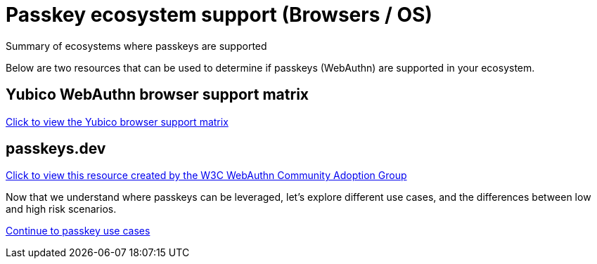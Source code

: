 = Passkey ecosystem support (Browsers / OS)
:description: Summary of ecosystems where passkeys are supported
:keywords: passkey, passkeys, developer, high assurance, FIDO2, CTAP, WebAuthn

Summary of ecosystems where passkeys are supported

Below are two resources that can be used to determine if passkeys (WebAuthn) are supported in your ecosystem.

== Yubico WebAuthn browser support matrix
link:https://developers.yubico.com/WebAuthn/WebAuthn_Browser_Support/[Click to view the Yubico browser support matrix]

== passkeys.dev
link:https://passkeys.dev/device-support/[Click to view this resource created by the W3C WebAuthn Community Adoption Group]

Now that we understand where passkeys can be leveraged, let’s explore different use cases, and the differences between low and high risk scenarios.

link:/passkeys/Passkey_use_cases.html[Continue to passkey use cases]
